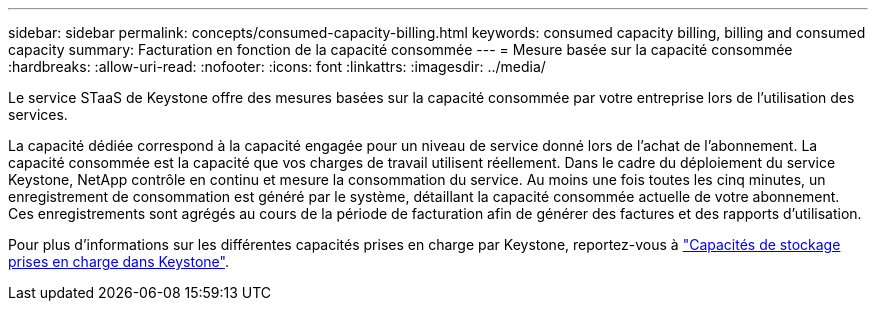 ---
sidebar: sidebar 
permalink: concepts/consumed-capacity-billing.html 
keywords: consumed capacity billing, billing and consumed capacity 
summary: Facturation en fonction de la capacité consommée 
---
= Mesure basée sur la capacité consommée
:hardbreaks:
:allow-uri-read: 
:nofooter: 
:icons: font
:linkattrs: 
:imagesdir: ../media/


[role="lead"]
Le service STaaS de Keystone offre des mesures basées sur la capacité consommée par votre entreprise lors de l'utilisation des services.

La capacité dédiée correspond à la capacité engagée pour un niveau de service donné lors de l'achat de l'abonnement. La capacité consommée est la capacité que vos charges de travail utilisent réellement.
Dans le cadre du déploiement du service Keystone, NetApp contrôle en continu et mesure la consommation du service. Au moins une fois toutes les cinq minutes, un enregistrement de consommation est généré par le système, détaillant la capacité consommée actuelle de votre abonnement. Ces enregistrements sont agrégés au cours de la période de facturation afin de générer des factures et des rapports d'utilisation.

Pour plus d'informations sur les différentes capacités prises en charge par Keystone, reportez-vous à link:../concepts/supported-storage-capacity.html["Capacités de stockage prises en charge dans Keystone"].
